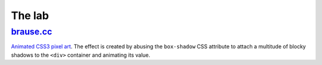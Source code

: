 The lab
=======

brause.cc_
----------

`Animated CSS3 pixel art`_.  The effect is created by abusing the
``box-shadow`` CSS attribute to attach a multitude of blocky shadows
to the ``<div>`` container and animating its value.

.. _brause.cc: http://brause.cc/
.. _Animated CSS3 pixel art: https://github.com/wasamasa/brause.cc/blob/master/index.html

